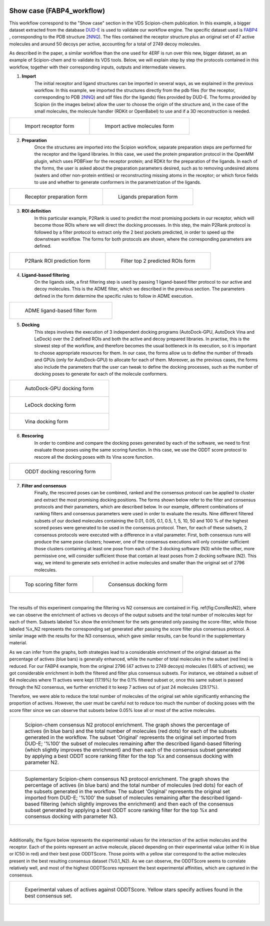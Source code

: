 .. figure:: ../../../../../_static/images/logo.png
  :alt: pwchem logo
  
.. _docs-vds-fabp4:

###############################################################
Show case (FABP4_workflow)
###############################################################

This workflow correspond to the "Show case" section in the VDS Scipion-chem publication.
In this example, a bigger dataset extracted from the database `DUD-E <https://dude.docking.org/>`_ is used to validate
our workflow engine. The specific dataset used is `FABP4 <https://dude.docking.org/targets/fabp4>`_ , corresponding to
the PDB structure `2NNQ <https://www.rcsb.org/structure/2nnq>`_).
The files contained the receptor structure plus an original set of 47 active molecules and around 50 decoys per
active, accounting for a total of 2749 decoy molecules.

As described in the paper, a similar workflow than the one used for 4ERF is run over this new, bigger dataset, as an
example of Scipion-chem and to validate its VDS tools. Below, we will explain step by step the protocols contained in
this workflow, together with their corresponding inputs, outputs and intermediate viewers.

1) **Import** 
    The initial receptor and ligand structures can be imported in several ways, as we explained in the previous workflow. 
    In this example, we imported the structures directly from the pdb files (for the receptor, corresponding to PDB 
    `2NNQ <https://www.rcsb.org/structure/2nnq>`_) and sdf files (for the ligands) files provided by DUD-E. 
    The forms provided by Scipion (in the images below) allow the user to choose the origin of the structure and, 
    in the case of the small molecules, the molecule handler (RDKit or OpenBabel) to use and if a 3D reconstruction is needed.

.. list-table:: 

    * - .. figure:: ../../../../../_static/images/publications/scipion-chem_vds/formImportReceptor_fabp4.png
           :height: 325

           Import receptor form

      - .. figure:: ../../../../../_static/images/publications/scipion-chem_vds/formImportMols_fabp4.png
           :height: 325

           Import active molecules form


2) **Preparation**
    Once the structures are imported into the Scipion workflow, separate preparation steps are performed 
    for the receptor and the ligand libraries. In this case, we used the protein preparation protocol in the OpenMM plugin, 
    which uses PDBFixer for the receptor protein; and RDKit for the preparation of the ligands. In each of the forms, 
    the user is asked about the preparation parameters desired, such as to removing undesired atoms (waters and other non-protein 
    entities) or reconstructing missing atoms in the receptor; or which force fields to use and whether to generate conformers 
    in the parametrization of the ligands.

.. list-table:: 

    * - .. figure:: ../../../../../_static/images/publications/scipion-chem_vds/formProtPrep_fabp4.png
           :height: 375

           Receptor preparation form

      - .. figure:: ../../../../../_static/images/publications/scipion-chem_vds/formLigPrep_fabp4.png
           :height: 375

           Ligands preparation form


3) **ROI definition**
    In this particular example, P2Rank is used to predict the most promising pockets in our receptor, 
    which will become those ROIs where we will direct the docking processes. In this step, the main P2Rank protocol is followed by 
    a filter protocol to extract only the 2 best pockets predicted, in order to speed up the downstream workflow. 
    The forms for both protocols are shown, where the corresponding parameters are defined.

.. list-table:: 

    * - .. figure:: ../../../../../_static/images/publications/scipion-chem_vds/formP2Rank_fabp4.png
           :height: 325

           P2Rank ROI prediction form

      - .. figure:: ../../../../../_static/images/publications/scipion-chem_vds/formFilterROI_fabp4.png
           :height: 325

           Filter top 2 predicted ROIs form


4) **Ligand-based filtering**
    On the ligands side, a first filtering step is used by passing 1 ligand-based filter protocol 
    to our active and decoy molecules. This is the ADME filter, which we described in the previous section. 
    The parameters defined in the form determine the specific rules to follow in ADME execution.   

.. list-table:: 

    * - .. figure:: ../../../../../_static/images/publications/scipion-chem_vds/formADME_fabp4.png
           :height: 350

           ADME ligand-based filter form


5) **Docking**
    This steps involves the execution of 3 independent docking programs (AutoDock-GPU, AutoDock Vina and LeDock) 
    over the 2 defined ROIs and both the active and decoy prepared libraries. In practise, this is the slowest step of the workflow, 
    and therefore becomes the usual bottleneck in its execution, so it is important to choose appropriate resources for them. 
    In our case, the forms allow us to define the number of threads and GPUs (only for AutoDock-GPU) 
    to allocate for each of them. Moreover, as the previous cases, the forms also include the parameters that the user can tweak 
    to define the docking processes, such as the number of docking poses to generate for each of the molecule conformers.

.. list-table:: 

    * - .. figure:: ../../../../../_static/images/publications/scipion-chem_vds/formADGPU_fabp4.png
           :height: 450

           AutoDock-GPU docking form

    * - .. figure:: ../../../../../_static/images/publications/scipion-chem_vds/formLeDock_fabp4.png
           :height: 350

           LeDock docking form

    * - .. figure:: ../../../../../_static/images/publications/scipion-chem_vds/formVina_fabp4.png
           :height: 450

           Vina docking form



6) **Rescoring**
    In order to combine and compare the docking poses generated by each of the software, we need to first evaluate 
    those poses using the same scoring function. In this case, we use the ODDT score protocol to rescore all the docking poses with 
    its Vina score function.

.. list-table:: 

    * - .. figure:: ../../../../../_static/images/publications/scipion-chem_vds/formRescore_fabp4.png
           :height: 400

           ODDT docking rescoring form


7) **Filter and consensus**
    Finally, the rescored poses can be combined, ranked and the consensus protocol can be applied 
    to cluster and extract the most promising docking positions. The forms shown below refer to the filter and 
    consensus protocols and their parameters, which are described below. In our example, different combinations of ranking 
    filters and consensus parameters were used in order to evaluate the results. Nine different filtered subsets of our docked 
    molecules containing the 0.01, 0.05, 0.1, 0.5, 1, 5, 10, 50 and 100 \% of the highest scored poses were generated to be used in the 
    consensus protocol. 
    Then, for each of these subsets, 2 consensus protocols were executed with a difference in a vital parameter. First, both 
    consensus runs will produce the same pose clusters; however, one of the consensus executions will only consider sufficient 
    those clusters containing at least one pose from each of the 3 docking software (N3) while the other, more permissive one, 
    will consider sufficient those that contain at least poses from 2 docking software (N2). This way, we intend to generate sets 
    enriched in active molecules and smaller than the original set of 2796 molecules.

.. list-table:: 

    * - .. figure:: ../../../../../_static/images/publications/scipion-chem_vds/formScoreFilter_fabp4.png
           :height: 325

           Top scoring filter form


      - ..  figure:: ../../../../../_static/images/publications/scipion-chem_vds/formConsensus_fabp4.png
           :height: 425

           Consensus docking form

|

The results of this experiment comparing the filtering vs N2 consensus are contained in Fig. \ref{fig:ConsResN2},
where we can observe the enrichment of actives vs decoys of the output subsets and the total number of molecules 
kept for each of them. Subsets labeled \%x show the enrichment for the sets generated only passing the score-filter, 
while those labeled \%x\_N2 represents the corresponding set generated after passing the score filter plus consensus protocol. 
A similar image with the results for the N3 consensus, which gave similar results, can be found in the supplementary material.

As we can infer from the graphs, both strategies lead to a considerable enrichment of the original dataset as the percentage of actives 
(blue bars) is generally enhanced, while the number of total molecules in the subset (red line) is reduced. For our FABP4 example, 
from the original 2796 (47 actives to 2749 decoys) molecules (1.68\% of actives); we got considerable enrichment in both the 
filtered and filter plus consensus subsets. For instance, we obtained a subset of 64 molecules where 11 actives were kept 
(17.19\%) for the 0.1\% filtered subset or, once this same subset is passed through the N2 consensus, we further enriched 
it to keep 7 actives out of just 24 molecules (29.17\%).

Therefore, we were able to reduce the total number of molecules of the original set while significantly enhancing the 
proportion of actives. However, the user must be careful not to reduce too much the number of docking poses with the 
score filter since we can observe that subsets below 0.05\% lose all or most of the active molecules.

.. list-table:: 

    * - .. figure:: ../../../../../_static/images/publications/scipion-chem_vds/bestScoredVSConsN2_molecules_fabp4.png
           :alt: consensus N2 results fabp4

           Scipion-chem consensus N2 protocol enrichment. The graph shows the percentage of actives (in blue bars) and the total 
           number of molecules (red dots) for each of the subsets generated in the workflow. The subset 'Original' represents 
           the original set imported from DUD-E; '\%100' the subset of molecules remaining after the described ligand-based 
           filtering (which slightly improves the enrichment) and then each of the consensus subset generated by applying a 
           best ODDT score ranking filter for the top \%x and consensus docking with parameter N2.

    * - .. figure:: ../../../../../_static/images/publications/scipion-chem_vds/bestScoredVSConsN3_molecules_fabp4.png
           :alt: consensus N3 results fabp4

           Suplementary Scipion-chem consensus N3 protocol enrichment. The graph shows the percentage of actives (in blue bars) and the total 
           number of molecules (red dots) for each of the subsets generated in the workflow. The subset 'Original' represents 
           the original set imported from DUD-E; '\%100' the subset of molecules remaining after the described ligand-based 
           filtering (which slightly improves the enrichment) and then each of the consensus subset generated by applying a 
           best ODDT score ranking filter for the top \%x and consensus docking with parameter N3.

|

Additionally, the figure below represents the experimental values for the interaction of the active molecules and the receptor.
Each of the points represent an active molecule, placed depending on their experimental value (either Ki in blue or IC50 in red) 
and their best pose ODDTScore. Those points with a yellow star correspond to the active molecules present in the best resulting
consensus dataset (%0.1_N2). As we can observe, the ODDTScore seems to correlate relatively well, and most of the highest ODDTScores
represent the best experimental affinities, which are captured in the consensus. 

.. list-table:: 

    * - .. figure:: ../../../../../_static/images/publications/scipion-chem_vds/activesExpAffinities_InConsensus_0.1_n2.png
           :alt: consensus N2 0.1% experimental affinities

           Experimental values of actives against ODDTScore. Yellow stars specify actives found in the best consensus set.


|
|
